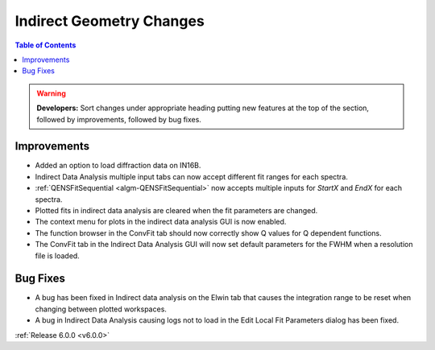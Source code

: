 =========================
Indirect Geometry Changes
=========================

.. contents:: Table of Contents
   :local:

.. warning:: **Developers:** Sort changes under appropriate heading
    putting new features at the top of the section, followed by
    improvements, followed by bug fixes.

Improvements
############
- Added an option to load diffraction data on IN16B.
- Indirect Data Analysis multiple input tabs can now accept different fit ranges for each spectra.
- :ref:`QENSFitSequential <algm-QENSFitSequential>` now accepts multiple inputs for `StartX` and `EndX` for each spectra.
- Plotted fits in indirect data analysis are cleared when the fit parameters are changed.
- The context menu for plots in the  indirect data analysis GUI is now enabled.
- The function browser in the ConvFit tab should now correctly show Q values for Q dependent functions.
- The ConvFit tab in the Indirect Data Analysis GUI will now set default parameters for the FWHM when a resolution file is loaded.

Bug Fixes
#########
- A bug has been fixed in Indirect data analysis on the Elwin tab that causes the integration range to be reset when changing between plotted workspaces.
- A bug in Indirect Data Analysis causing logs not to load in the Edit Local Fit Parameters dialog has been fixed.

:ref:`Release 6.0.0 <v6.0.0>`
